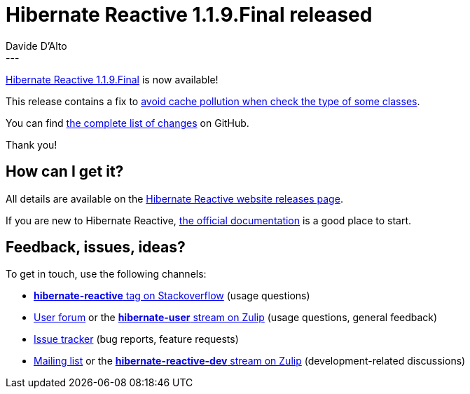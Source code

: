 = Hibernate Reactive 1.1.9.Final released
Davide D'Alto
:awestruct-tags: [ "Hibernate Reactive", "Releases" ]
:awestruct-layout: blog-post
---

:getting-started: http://hibernate.org/reactive/documentation/1.1/reference/html_single/#getting-started
:milestone: https://github.com/hibernate/hibernate-reactive/milestone/30?closed=1

https://hibernate.org/reactive/releases/1.1/#getting_started[Hibernate Reactive 1.1.9.Final] is now available!

This release contains a fix to https://github.com/hibernate/hibernate-reactive/issues/1399[avoid cache pollution when check the type of some classes].
 
You can find {milestone}[the complete list of changes] on GitHub.

Thank you!

== How can I get it?

All details are available on the 
link:https://hibernate.org/reactive/releases/1.1/#get-it[Hibernate Reactive website releases page].

If you are new to Hibernate Reactive, {getting-started}[the official documentation] is a good place to start.

== Feedback, issues, ideas?

To get in touch, use the following channels:

* http://stackoverflow.com/questions/tagged/hibernate-reactive[**hibernate-reactive** tag on Stackoverflow] (usage questions)
* https://discourse.hibernate.org/c/hibernate-reactive[User forum] or the https://hibernate.zulipchat.com/#narrow/stream/132096-hibernate-user[**hibernate-user** stream on Zulip] (usage questions, general feedback)
* https://github.com/hibernate/hibernate-reactive/issues[Issue tracker] (bug reports, feature requests)
* http://lists.jboss.org/pipermail/hibernate-dev/[Mailing list] or the https://hibernate.zulipchat.com/#narrow/stream/205413-hibernate-reactive-dev[**hibernate-reactive-dev** stream on Zulip] (development-related discussions)
